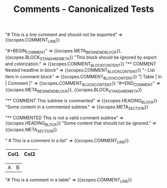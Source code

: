 #+TITLE: Comments - Canonicalized Tests

#+NAME: Line comment
#+BEGIN_FIXTURE
# This is a line comment and should not be exported
#+END_FIXTURE

#+EXPECTED: :type scope
"# This is a line comment and should not be exported" => {{scopes.COMMENT_LINE}}

#+NAME: Comment block (BEGIN_COMMENT)
#+BEGIN_FIXTURE
#+BEGIN_COMMENT
This block should be ignored by export and colorization.
It can contain headlines, lists, tables, etc.
** COMMENT Nested headline in block
- List item in comment block
| Table | In | Comment |
#+END_COMMENT
#+END_FIXTURE

#+EXPECTED: :type scope
"#+BEGIN_COMMENT" => {{scopes.META_BEGIN_END_BLOCK}}, {{scopes.BLOCK_STANDARD_META}}
"This block should be ignored by export and colorization." => {{scopes.COMMENT_BLOCK_CONTENT}}
"** COMMENT Nested headline in block" => {{scopes.COMMENT_BLOCK_CONTENT}}
"- List item in comment block" => {{scopes.COMMENT_BLOCK_CONTENT}}
"| Table | In | Comment |" => {{scopes.COMMENT_BLOCK_CONTENT}}
"#+END_COMMENT" => {{scopes.META_BEGIN_END_BLOCK}}, {{scopes.BLOCK_STANDARD_META}}

#+NAME: Commented subtree headline
#+BEGIN_FIXTURE
** COMMENT This subtree is commented
Some content in a commented subtree.
#+END_FIXTURE

#+EXPECTED: :type scope
"** COMMENT This subtree is commented" => {{scopes.HEADING_BLOCK}}
"Some content in a commented subtree." => {{scopes.META_SECTION}}

#+NAME: Non-commented 'COMMENTED' headline (should not be treated as comment)
#+BEGIN_FIXTURE
* Headline with COMMENTED (should not be treated as comment)
** COMMENTED This is not a valid comment subtree
Some content that should not be ignored.
#+END_FIXTURE

#+EXPECTED: :type scope
"** COMMENTED This is not a valid comment subtree" => {{scopes.HEADING_BLOCK}}
"Some content that should not be ignored." => {{scopes.META_SECTION}}

#+NAME: Comment in a list
#+BEGIN_FIXTURE
* List with comment
- Item 1
  # This is a comment in a list
- Item 2
#+END_FIXTURE

#+EXPECTED: :type scope
"  # This is a comment in a list" => {{scopes.COMMENT_LINE}}

#+NAME: Comment in a table
#+BEGIN_FIXTURE
| Col1 | Col2 |
|------|------|
# This is a comment in a table
|  A   |  B   |
#+END_FIXTURE

#+EXPECTED: :type scope
"# This is a comment in a table" => {{scopes.COMMENT_LINE}}
